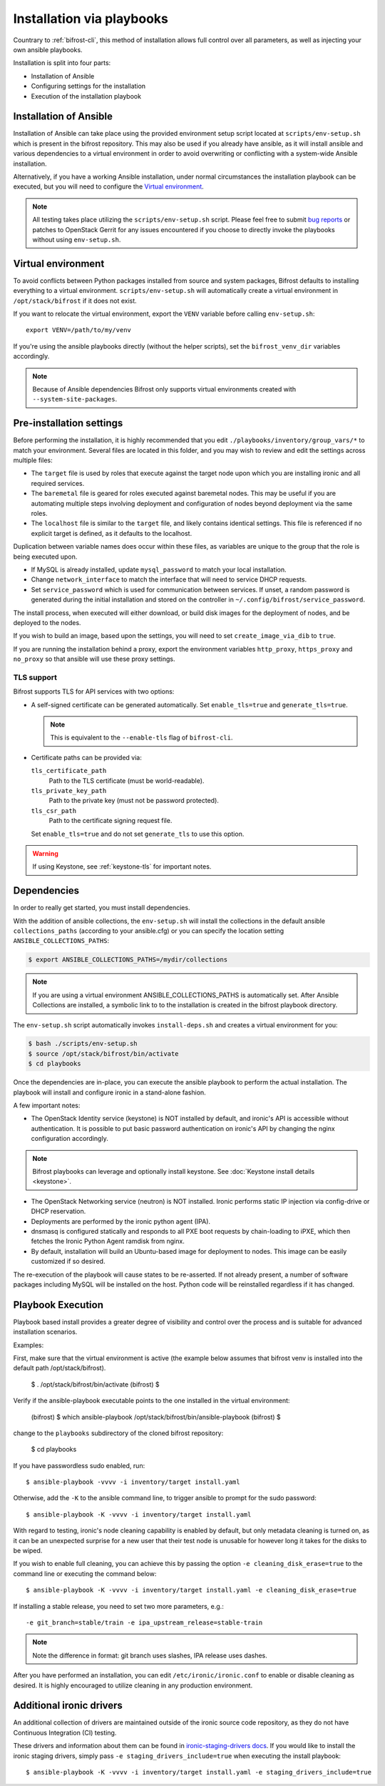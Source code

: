 ==========================
Installation via playbooks
==========================

Countrary to :ref:`bifrost-cli`, this method of installation allows full
control over all parameters, as well as injecting your own ansible playbooks.

Installation is split into four parts:

* Installation of Ansible
* Configuring settings for the installation
* Execution of the installation playbook

Installation of Ansible
=======================

Installation of Ansible can take place using the provided environment setup
script located at ``scripts/env-setup.sh`` which is present in the bifrost
repository. This may also be used if you already have ansible, as it will
install ansible and various dependencies to a virtual environment in order
to avoid overwriting or conflicting with a system-wide Ansible installation.

Alternatively, if you have a working Ansible installation, under normal
circumstances the installation playbook can be executed, but you will need
to configure the `Virtual environment`_.

.. note:: All testing takes place utilizing the ``scripts/env-setup.sh``
          script. Please feel free to submit
          `bug reports <https://bugs.launchpad.net/bifrost/>`_ or patches
          to OpenStack Gerrit for any issues encountered if you choose to
          directly invoke the playbooks without using ``env-setup.sh``.

Virtual environment
===================

To avoid conflicts between Python packages installed from source and system
packages, Bifrost defaults to installing everything to a virtual environment.
``scripts/env-setup.sh`` will automatically create a virtual environment in
``/opt/stack/bifrost`` if it does not exist.

If you want to relocate the virtual environment, export the ``VENV`` variable
before calling ``env-setup.sh``::

    export VENV=/path/to/my/venv

If you're using the ansible playbooks directly (without the helper scripts),
set the ``bifrost_venv_dir`` variables accordingly.

.. note::
   Because of Ansible dependencies Bifrost only supports virtual environments
   created with ``--system-site-packages``.

Pre-installation settings
=========================

Before performing the installation, it is highly recommended that you edit
``./playbooks/inventory/group_vars/*`` to match your environment. Several
files are located in this folder, and you may wish to review and edit the
settings across multiple files:

* The ``target`` file is used by roles that execute against the target node
  upon which you are installing ironic and all required services.
* The ``baremetal`` file is geared for roles executed against baremetal
  nodes. This may be useful if you are automating multiple steps involving
  deployment and configuration of nodes beyond deployment via the same
  roles.
* The ``localhost`` file is similar to the ``target`` file, and likely
  contains identical settings. This file is referenced if no explicit
  target is defined, as it defaults to the localhost.

Duplication between variable names does occur within these files, as
variables are unique to the group that the role is being executed
upon.

- If MySQL is already installed, update ``mysql_password`` to match
  your local installation.
- Change ``network_interface`` to match the interface that will need
  to service DHCP requests.
- Set ``service_password`` which is used for communication between services.
  If unset, a random password is generated during the initial installation and
  stored on the controller in ``~/.config/bifrost/service_password``.

The install process, when executed will either download, or build
disk images for the deployment of nodes, and be deployed to the nodes.

If you wish to build an image, based upon the settings, you will need
to set ``create_image_via_dib`` to ``true``.

If you are running the installation behind a proxy, export the
environment variables ``http_proxy``, ``https_proxy`` and ``no_proxy``
so that ansible will use these proxy settings.

TLS support
-----------

Bifrost supports TLS for API services with two options:

* A self-signed certificate can be generated automatically. Set
  ``enable_tls=true`` and ``generate_tls=true``.

  .. note:: This is equivalent to the ``--enable-tls`` flag of ``bifrost-cli``.

* Certificate paths can be provided via:

  ``tls_certificate_path``
    Path to the TLS certificate (must be world-readable).
  ``tls_private_key_path``
    Path to the private key (must not be password protected).
  ``tls_csr_path``
    Path to the certificate signing request file.

  Set ``enable_tls=true`` and do not set ``generate_tls`` to use this option.

.. warning::
   If using Keystone, see :ref:`keystone-tls` for important notes.

Dependencies
============

In order to really get started, you must install dependencies.

With the addition of ansible collections, the ``env-setup.sh`` will install
the collections in the default ansible ``collections_paths`` (according to your
ansible.cfg) or you can specify the location setting
``ANSIBLE_COLLECTIONS_PATHS``:

.. code-block:: bash

    $ export ANSIBLE_COLLECTIONS_PATHS=/mydir/collections

.. note::

   If you are using a virtual environment ANSIBLE_COLLECTIONS_PATHS is
   automatically set. After Ansible Collections are installed,
   a symbolic link to to the installation is created in the bifrost playbook
   directory.

The ``env-setup.sh`` script automatically invokes ``install-deps.sh`` and
creates a virtual environment for you:

.. code-block:: bash

    $ bash ./scripts/env-setup.sh
    $ source /opt/stack/bifrost/bin/activate
    $ cd playbooks

Once the dependencies are in-place, you can execute the ansible playbook to
perform the actual installation. The playbook will install and configure
ironic in a stand-alone fashion.

A few important notes:

* The OpenStack Identity service (keystone) is NOT installed by default,
  and ironic's API is accessible without authentication. It is possible
  to put basic password authentication on ironic's API by changing the nginx
  configuration accordingly.

.. note:: Bifrost playbooks can leverage and optionally install keystone.
          See :doc:`Keystone install details <keystone>`.

* The OpenStack Networking service (neutron) is NOT installed. Ironic performs
  static IP injection via config-drive or DHCP reservation.
* Deployments are performed by the ironic python agent (IPA).
* dnsmasq is configured statically and responds to all PXE boot requests by
  chain-loading to iPXE, which then fetches the Ironic Python Agent ramdisk
  from nginx.
* By default, installation will build an Ubuntu-based image for deployment
  to nodes. This image can be easily customized if so desired.

The re-execution of the playbook will cause states to be re-asserted.  If not
already present, a number of software packages including MySQL will be
installed on the host. Python code will be reinstalled regardless if
it has changed.

Playbook Execution
==================

Playbook based install provides a greater degree of visibility and control
over the process and is suitable for advanced installation scenarios.

Examples:

First, make sure that the virtual environment is active (the example below
assumes that bifrost venv is installed into the default path
/opt/stack/bifrost).

    $ . /opt/stack/bifrost/bin/activate
    (bifrost) $

Verify if the ansible-playbook executable points to the one installed in
the virtual environment:

    (bifrost) $ which ansible-playbook
    /opt/stack/bifrost/bin/ansible-playbook
    (bifrost) $

change to the ``playbooks`` subdirectory of the cloned bifrost repository:

    $ cd playbooks

If you have passwordless sudo enabled, run::

    $ ansible-playbook -vvvv -i inventory/target install.yaml

Otherwise, add the ``-K`` to the ansible command line, to trigger ansible
to prompt for the sudo password::

    $ ansible-playbook -K -vvvv -i inventory/target install.yaml

With regard to testing, ironic's node cleaning capability is enabled by
default, but only metadata cleaning is turned on, as it can be an unexpected
surprise for a new user that their test node is unusable for however long it
takes for the disks to be wiped.

If you wish to enable full cleaning, you can achieve this by passing the option
``-e cleaning_disk_erase=true`` to the command line or executing the command
below::

    $ ansible-playbook -K -vvvv -i inventory/target install.yaml -e cleaning_disk_erase=true

If installing a stable release, you need to set two more parameters, e.g.::

    -e git_branch=stable/train -e ipa_upstream_release=stable-train

.. note::
   Note the difference in format: git branch uses slashes, IPA release uses
   dashes.

After you have performed an installation, you can edit
``/etc/ironic/ironic.conf`` to enable or disable cleaning as desired.
It is highly encouraged to utilize cleaning in any production environment.

Additional ironic drivers
=========================

An additional collection of drivers are maintained outside of the ironic source
code repository, as they do not have Continuous Integration (CI) testing.

These drivers and information about them can be found in
`ironic-staging-drivers docs <https://opendev.org/x/ironic-staging-drivers/>`_.
If you would like to install the ironic staging drivers, simply pass
``-e staging_drivers_include=true`` when executing the install playbook::

    $ ansible-playbook -K -vvvv -i inventory/target install.yaml -e staging_drivers_include=true
